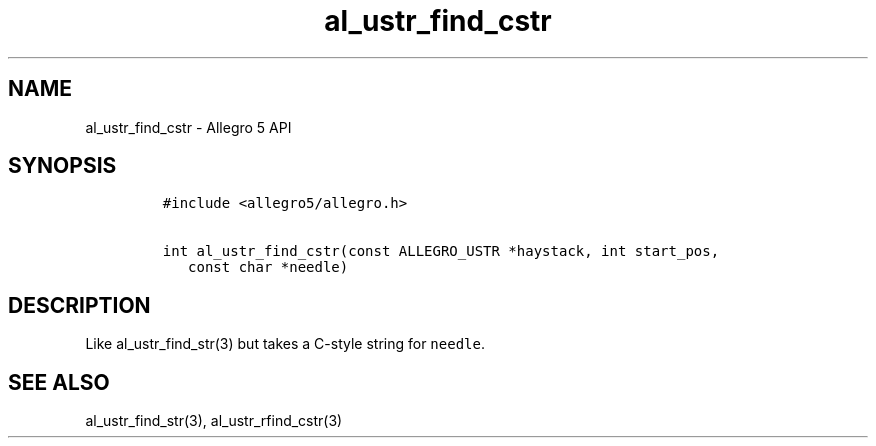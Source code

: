 .\" Automatically generated by Pandoc 3.1.3
.\"
.\" Define V font for inline verbatim, using C font in formats
.\" that render this, and otherwise B font.
.ie "\f[CB]x\f[]"x" \{\
. ftr V B
. ftr VI BI
. ftr VB B
. ftr VBI BI
.\}
.el \{\
. ftr V CR
. ftr VI CI
. ftr VB CB
. ftr VBI CBI
.\}
.TH "al_ustr_find_cstr" "3" "" "Allegro reference manual" ""
.hy
.SH NAME
.PP
al_ustr_find_cstr - Allegro 5 API
.SH SYNOPSIS
.IP
.nf
\f[C]
#include <allegro5/allegro.h>

int al_ustr_find_cstr(const ALLEGRO_USTR *haystack, int start_pos,
   const char *needle)
\f[R]
.fi
.SH DESCRIPTION
.PP
Like al_ustr_find_str(3) but takes a C-style string for
\f[V]needle\f[R].
.SH SEE ALSO
.PP
al_ustr_find_str(3), al_ustr_rfind_cstr(3)
